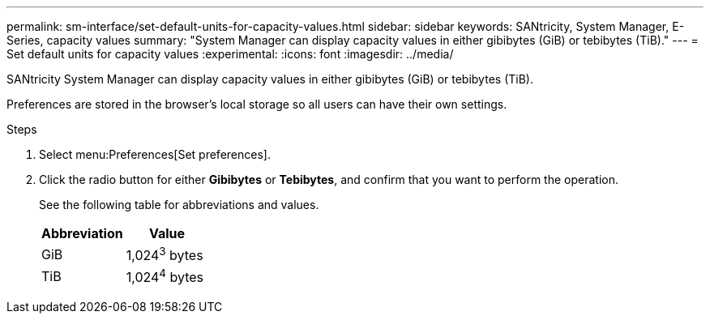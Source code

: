 ---
permalink: sm-interface/set-default-units-for-capacity-values.html
sidebar: sidebar
keywords: SANtricity, System Manager, E-Series, capacity values
summary: "System Manager can display capacity values in either gibibytes (GiB) or tebibytes (TiB)."
---
= Set default units for capacity values
:experimental:
:icons: font
:imagesdir: ../media/

[.lead]
SANtricity System Manager can display capacity values in either gibibytes (GiB) or tebibytes (TiB).

Preferences are stored in the browser's local storage so all users can have their own settings.

.Steps

. Select menu:Preferences[Set preferences].
. Click the radio button for either *Gibibytes* or *Tebibytes*, and confirm that you want to perform the operation.
+
See the following table for abbreviations and values.
+
[cols="1a,1a" options="header"]
|===
| Abbreviation| Value
a|
GiB
a|
1,024^3^ bytes
a|
TiB
a|
1,024^4^ bytes
|===
